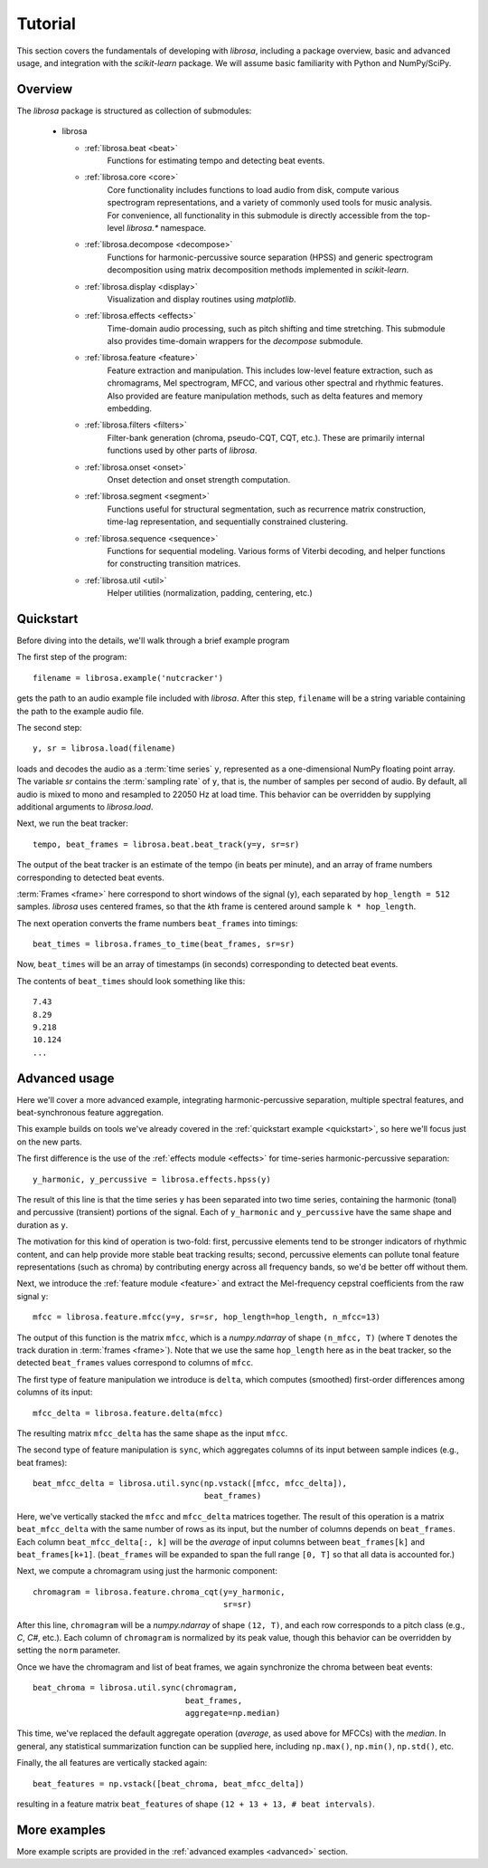 Tutorial
^^^^^^^^

This section covers the fundamentals of developing with *librosa*, including
a package overview, basic and advanced usage, and integration with the *scikit-learn*
package.  We will assume basic familiarity with Python and NumPy/SciPy.


Overview
~~~~~~~~

The *librosa* package is structured as collection of submodules:

  - librosa

    - :ref:`librosa.beat <beat>`
        Functions for estimating tempo and detecting beat events.

    - :ref:`librosa.core <core>`
        Core functionality includes functions to load audio from disk, compute various
        spectrogram representations, and a variety of commonly used tools for
        music analysis.  For convenience, all functionality in this submodule is
        directly accessible from the top-level `librosa.*` namespace.
        
    - :ref:`librosa.decompose <decompose>`
        Functions for harmonic-percussive source separation (HPSS) and generic
        spectrogram decomposition using matrix decomposition methods implemented in
        *scikit-learn*.

    - :ref:`librosa.display <display>`
        Visualization and display routines using `matplotlib`.  

    - :ref:`librosa.effects <effects>`
        Time-domain audio processing, such as pitch shifting and time stretching.
        This submodule also provides time-domain wrappers for the `decompose`
        submodule.

    - :ref:`librosa.feature <feature>`
        Feature extraction and manipulation.  This includes low-level feature
        extraction, such as chromagrams, Mel spectrogram, MFCC, and various other
        spectral and rhythmic features.  Also provided are feature manipulation
        methods, such as delta features and memory embedding.

    - :ref:`librosa.filters <filters>`
        Filter-bank generation (chroma, pseudo-CQT, CQT, etc.).  These are primarily
        internal functions used by other parts of *librosa*.

    - :ref:`librosa.onset <onset>`
        Onset detection and onset strength computation.

    - :ref:`librosa.segment <segment>`
        Functions useful for structural segmentation, such as recurrence matrix
        construction, time-lag representation, and sequentially constrained
        clustering.

    - :ref:`librosa.sequence <sequence>`
        Functions for sequential modeling.  Various forms of Viterbi decoding,
        and helper functions for constructing transition matrices.

    - :ref:`librosa.util <util>`
        Helper utilities (normalization, padding, centering, etc.)


.. _quickstart:

Quickstart
~~~~~~~~~~
Before diving into the details, we'll walk through a brief example program

.. code-block:: python
    :linenos:

    # Beat tracking example
    import librosa

    # 1. Get the file path to an included audio example
    filename = librosa.example('nutcracker')


    # 2. Load the audio as a waveform `y`
    #    Store the sampling rate as `sr`
    y, sr = librosa.load(filename)

    # 3. Run the default beat tracker
    tempo, beat_frames = librosa.beat.beat_track(y=y, sr=sr)

    print('Estimated tempo: {:.2f} beats per minute'.format(tempo))

    # 4. Convert the frame indices of beat events into timestamps
    beat_times = librosa.frames_to_time(beat_frames, sr=sr)


The first step of the program::

    filename = librosa.example('nutcracker')

gets the path to an audio example file included with *librosa*.  After this step,
``filename`` will be a string variable containing the path to the example audio file.

The second step::

    y, sr = librosa.load(filename)
    
loads and decodes the audio as a :term:`time series` ``y``, represented as a one-dimensional
NumPy floating point array.  The variable `sr` contains the :term:`sampling rate` of
``y``, that is, the number of samples per second of audio.  By default, all audio is
mixed to mono and resampled to 22050 Hz at load time.  This behavior can be overridden
by supplying additional arguments to `librosa.load`.

Next, we run the beat tracker::

    tempo, beat_frames = librosa.beat.beat_track(y=y, sr=sr)

The output of the beat tracker is an estimate of the tempo (in beats per minute), 
and an array of frame numbers corresponding to detected beat events.

:term:`Frames <frame>` here correspond to short windows of the signal (``y``), each 
separated by ``hop_length = 512`` samples.  *librosa* uses centered frames, so 
that the *k*\ th frame is centered around sample ``k * hop_length``.

The next operation converts the frame numbers ``beat_frames`` into timings::

    beat_times = librosa.frames_to_time(beat_frames, sr=sr)

Now, ``beat_times`` will be an array of timestamps (in seconds) corresponding to
detected beat events.

The contents of ``beat_times`` should look something like this::

    7.43
    8.29
    9.218
    10.124
    ...


Advanced usage
~~~~~~~~~~~~~~

Here we'll cover a more advanced example, integrating harmonic-percussive separation,
multiple spectral features, and beat-synchronous feature aggregation.

.. code-block:: python
    :linenos:

    # Feature extraction example
    import numpy as np
    import librosa

    # Load the example clip
    y, sr = librosa.load(librosa.ex('nutcracker'))

    # Set the hop length; at 22050 Hz, 512 samples ~= 23ms
    hop_length = 512

    # Separate harmonics and percussives into two waveforms
    y_harmonic, y_percussive = librosa.effects.hpss(y)

    # Beat track on the percussive signal
    tempo, beat_frames = librosa.beat.beat_track(y=y_percussive, 
                                                 sr=sr)

    # Compute MFCC features from the raw signal
    mfcc = librosa.feature.mfcc(y=y, sr=sr, hop_length=hop_length, n_mfcc=13)

    # And the first-order differences (delta features)
    mfcc_delta = librosa.feature.delta(mfcc)

    # Stack and synchronize between beat events
    # This time, we'll use the mean value (default) instead of median
    beat_mfcc_delta = librosa.util.sync(np.vstack([mfcc, mfcc_delta]),
                                        beat_frames)

    # Compute chroma features from the harmonic signal
    chromagram = librosa.feature.chroma_cqt(y=y_harmonic, 
                                            sr=sr)

    # Aggregate chroma features between beat events
    # We'll use the median value of each feature between beat frames
    beat_chroma = librosa.util.sync(chromagram, 
                                    beat_frames,
                                    aggregate=np.median)

    # Finally, stack all beat-synchronous features together
    beat_features = np.vstack([beat_chroma, beat_mfcc_delta])


This example builds on tools we've already covered in the :ref:`quickstart example
<quickstart>`, so here we'll focus just on the new parts.

The first difference is the use of the :ref:`effects module <effects>` for time-series
harmonic-percussive separation::

    y_harmonic, y_percussive = librosa.effects.hpss(y)

The result of this line is that the time series ``y`` has been separated into two time
series, containing the harmonic (tonal) and percussive (transient) portions of the
signal.  Each of ``y_harmonic`` and ``y_percussive`` have the same shape and duration 
as ``y``.

The motivation for this kind of operation is two-fold: first, percussive elements
tend to be stronger indicators of rhythmic content, and can help provide more stable
beat tracking results; second, percussive elements can pollute tonal feature
representations (such as chroma) by contributing energy across all frequency bands, so
we'd be better off without them.

Next, we introduce the :ref:`feature module <feature>` and extract the Mel-frequency
cepstral coefficients from the raw signal ``y``::

    mfcc = librosa.feature.mfcc(y=y, sr=sr, hop_length=hop_length, n_mfcc=13)

The output of this function is the matrix ``mfcc``, which is a `numpy.ndarray` of
shape ``(n_mfcc, T)`` (where ``T`` denotes the track duration in :term:`frames <frame>`).
Note that we use the same ``hop_length`` here as in the beat tracker, so the detected ``beat_frames`` 
values correspond to columns of ``mfcc``.

The first type of feature manipulation we introduce is ``delta``, which computes
(smoothed) first-order differences among columns of its input::

    mfcc_delta = librosa.feature.delta(mfcc)

The resulting matrix ``mfcc_delta`` has the same shape as the input ``mfcc``.

The second type of feature manipulation is ``sync``, which aggregates columns of its
input between sample indices (e.g., beat frames)::

    beat_mfcc_delta = librosa.util.sync(np.vstack([mfcc, mfcc_delta]),
                                        beat_frames)

Here, we've vertically stacked the ``mfcc`` and ``mfcc_delta`` matrices together.  The
result of this operation is a matrix ``beat_mfcc_delta`` with the same number of rows
as its input, but the number of columns depends on ``beat_frames``.  Each column 
``beat_mfcc_delta[:, k]`` will be the *average* of input columns between
``beat_frames[k]`` and ``beat_frames[k+1]``.  (``beat_frames`` will be expanded to
span the full range ``[0, T]`` so that all data is accounted for.)

Next, we compute a chromagram using just the harmonic component::

    chromagram = librosa.feature.chroma_cqt(y=y_harmonic, 
                                            sr=sr)

After this line, ``chromagram`` will be a `numpy.ndarray` of shape ``(12, T)``, and 
each row corresponds to a pitch class (e.g., *C*, *C#*, etc.).  Each column of 
``chromagram`` is normalized by its peak value, though this behavior can be overridden 
by setting the ``norm`` parameter.

Once we have the chromagram and list of beat frames, we again synchronize the chroma 
between beat events::

    beat_chroma = librosa.util.sync(chromagram, 
                                    beat_frames,
                                    aggregate=np.median)

This time, we've replaced the default aggregate operation (*average*, as used above
for MFCCs) with the *median*.  In general, any statistical summarization function can
be supplied here, including ``np.max()``, ``np.min()``, ``np.std()``, etc.

Finally, the all features are vertically stacked again::

    beat_features = np.vstack([beat_chroma, beat_mfcc_delta])

resulting in a feature matrix ``beat_features`` of shape
``(12 + 13 + 13, # beat intervals)``.


More examples
~~~~~~~~~~~~~

More example scripts are provided in the :ref:`advanced examples <advanced>` section.
